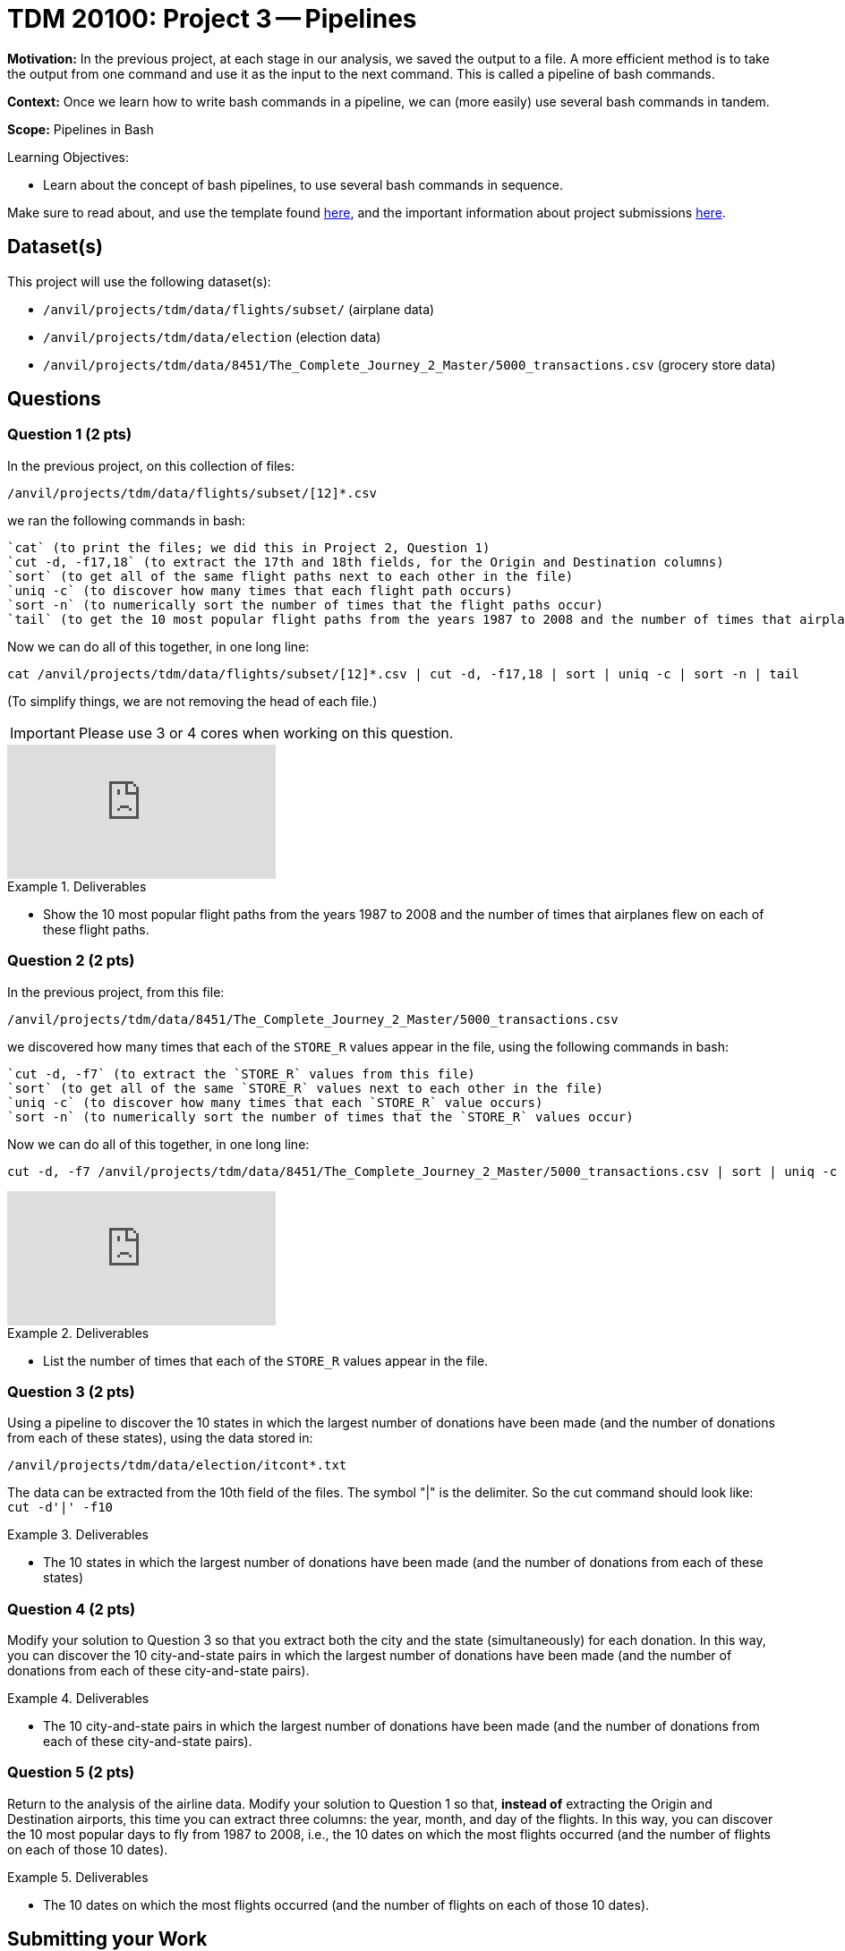 = TDM 20100: Project 3 -- Pipelines

**Motivation:** In the previous project, at each stage in our analysis, we saved the output to a file.  A more efficient method is to take the output from one command and use it as the input to the next command.  This is called a pipeline of bash commands.

**Context:** Once we learn how to write bash commands in a pipeline, we can (more easily) use several bash commands in tandem.

**Scope:** Pipelines in Bash

.Learning Objectives:
****
- Learn about the concept of bash pipelines, to use several bash commands in sequence.
****

Make sure to read about, and use the template found xref:templates.adoc[here], and the important information about project submissions xref:submissions.adoc[here].

== Dataset(s)

This project will use the following dataset(s):

- `/anvil/projects/tdm/data/flights/subset/` (airplane data)
- `/anvil/projects/tdm/data/election` (election data)
- `/anvil/projects/tdm/data/8451/The_Complete_Journey_2_Master/5000_transactions.csv` (grocery store data)

== Questions

=== Question 1 (2 pts)

In the previous project, on this collection of files:

`/anvil/projects/tdm/data/flights/subset/[12]*.csv`

we ran the following commands in bash:

[source, bash]
----
`cat` (to print the files; we did this in Project 2, Question 1)
`cut -d, -f17,18` (to extract the 17th and 18th fields, for the Origin and Destination columns)
`sort` (to get all of the same flight paths next to each other in the file)
`uniq -c` (to discover how many times that each flight path occurs)
`sort -n` (to numerically sort the number of times that the flight paths occur)
`tail` (to get the 10 most popular flight paths from the years 1987 to 2008 and the number of times that airplanes flew on each of these flight paths)
----

Now we can do all of this together, in one long line:

[source, bash]
----
cat /anvil/projects/tdm/data/flights/subset/[12]*.csv | cut -d, -f17,18 | sort | uniq -c | sort -n | tail
----

(To simplify things, we are not removing the head of each file.)

[IMPORTANT]
====
Please use 3 or 4 cores when working on this question.
====

++++
<iframe id="kaltura_player" src="https://cdnapisec.kaltura.com/p/983291/sp/98329100/embedIframeJs/uiconf_id/29134031/partner_id/983291?iframeembed=true&playerId=kaltura_player&entry_id=1_cqsu1b5t&flashvars[streamerType]=auto&amp;flashvars[localizationCode]=en&amp;flashvars[leadWithHTML5]=true&amp;flashvars[sideBarContainer.plugin]=true&amp;flashvars[sideBarContainer.position]=left&amp;flashvars[sideBarContainer.clickToClose]=true&amp;flashvars[chapters.plugin]=true&amp;flashvars[chapters.layout]=vertical&amp;flashvars[chapters.thumbnailRotator]=false&amp;flashvars[streamSelector.plugin]=true&amp;flashvars[EmbedPlayer.SpinnerTarget]=videoHolder&amp;flashvars[dualScreen.plugin]=true&amp;flashvars[Kaltura.addCrossoriginToIframe]=true&amp;&wid=1_aheik41m" allowfullscreen webkitallowfullscreen mozAllowFullScreen allow="autoplay *; fullscreen *; encrypted-media *" sandbox="allow-downloads allow-forms allow-same-origin allow-scripts allow-top-navigation allow-pointer-lock allow-popups allow-modals allow-orientation-lock allow-popups-to-escape-sandbox allow-presentation allow-top-navigation-by-user-activation" frameborder="0" title="TDM 10100 Project 13 Question 1"></iframe>
++++

.Deliverables
====
- Show the 10 most popular flight paths from the years 1987 to 2008 and the number of times that airplanes flew on each of these flight paths.
====

=== Question 2 (2 pts)

In the previous project, from this file:

`/anvil/projects/tdm/data/8451/The_Complete_Journey_2_Master/5000_transactions.csv`

we discovered how many times that each of the `STORE_R` values appear in the file, using the following commands in bash:

[source, bash]
----
`cut -d, -f7` (to extract the `STORE_R` values from this file)
`sort` (to get all of the same `STORE_R` values next to each other in the file)
`uniq -c` (to discover how many times that each `STORE_R` value occurs)
`sort -n` (to numerically sort the number of times that the `STORE_R` values occur)
----

Now we can do all of this together, in one long line:

[source, bash]
----
cut -d, -f7 /anvil/projects/tdm/data/8451/The_Complete_Journey_2_Master/5000_transactions.csv | sort | uniq -c | sort -n
----

++++
<iframe id="kaltura_player" src="https://cdnapisec.kaltura.com/p/983291/sp/98329100/embedIframeJs/uiconf_id/29134031/partner_id/983291?iframeembed=true&playerId=kaltura_player&entry_id=1_8vxzttjy&flashvars[streamerType]=auto&amp;flashvars[localizationCode]=en&amp;flashvars[leadWithHTML5]=true&amp;flashvars[sideBarContainer.plugin]=true&amp;flashvars[sideBarContainer.position]=left&amp;flashvars[sideBarContainer.clickToClose]=true&amp;flashvars[chapters.plugin]=true&amp;flashvars[chapters.layout]=vertical&amp;flashvars[chapters.thumbnailRotator]=false&amp;flashvars[streamSelector.plugin]=true&amp;flashvars[EmbedPlayer.SpinnerTarget]=videoHolder&amp;flashvars[dualScreen.plugin]=true&amp;flashvars[Kaltura.addCrossoriginToIframe]=true&amp;&wid=1_aheik41m" allowfullscreen webkitallowfullscreen mozAllowFullScreen allow="autoplay *; fullscreen *; encrypted-media *" sandbox="allow-downloads allow-forms allow-same-origin allow-scripts allow-top-navigation allow-pointer-lock allow-popups allow-modals allow-orientation-lock allow-popups-to-escape-sandbox allow-presentation allow-top-navigation-by-user-activation" frameborder="0" title="TDM 10100 Project 13 Question 1"></iframe>
++++

.Deliverables
====
- List the number of times that each of the `STORE_R` values appear in the file.
====

=== Question 3 (2 pts)

Using a pipeline to discover the 10 states in which the largest number of donations have been made (and the number of donations from each of these states), using the data stored in:

`/anvil/projects/tdm/data/election/itcont*.txt`

[HINT]
====
The data can be extracted from the 10th field of the files.  The symbol "|" is the delimiter.  So the cut command should look like:  `cut -d'|' -f10`
====


.Deliverables
====
- The 10 states in which the largest number of donations have been made (and the number of donations from each of these states)
====

=== Question 4 (2 pts)

Modify your solution to Question 3 so that you extract both the city and the state (simultaneously) for each donation.  In this way, you can discover the 10 city-and-state pairs in which the largest number of donations have been made (and the number of donations from each of these city-and-state pairs).

.Deliverables
====
- The 10 city-and-state pairs in which the largest number of donations have been made (and the number of donations from each of these city-and-state pairs).
====

=== Question 5 (2 pts)

Return to the analysis of the airline data.  Modify your solution to Question 1 so that, *instead of* extracting the Origin and Destination airports, this time you can extract three columns: the year, month, and day of the flights.  In this way, you can discover the 10 most popular days to fly from 1987 to 2008, i.e., the 10 dates on which the most flights occurred (and the number of flights on each of those 10 dates).

.Deliverables
====
- The 10 dates on which the most flights occurred (and the number of flights on each of those 10 dates).
====

== Submitting your Work

Congratulations, with your understanding of pipelines, you are ready to leverage the strength of many bash commands in a sequence!  Please feel encouraged to refer back to previous projects and ask questions (anytime) about how you can use bash for powerful and easy data analysis!

.Items to submit
====
- firstname-lastname-project3.ipynb
====

[WARNING]
====
You _must_ double check your `.ipynb` after submitting it in gradescope. A _very_ common mistake is to assume that your `.ipynb` file has been rendered properly and contains your code, comments (in markdown or with hashtags), and code output, even though it may not. **Please** take the time to double check your work. See xref:submissions.adoc[the instructions on how to double check your submission].

You **will not** receive full credit if your `.ipynb` file submitted in Gradescope does not **show** all of the information you expect it to, including the output for each question result (i.e., the results of running your code), and also comments about your work on each question. Please ask a TA if you need help with this.  Please do not wait until Friday afternoon or evening to complete and submit your work.
====
